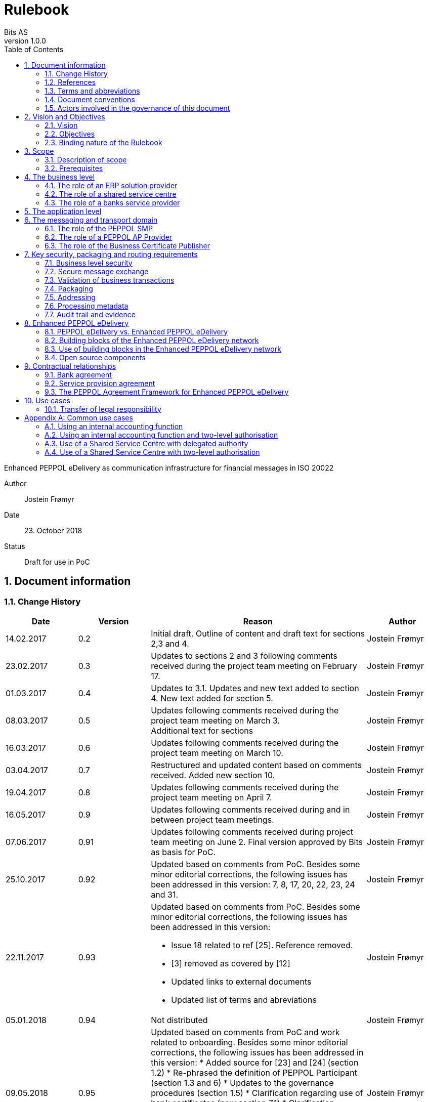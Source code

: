 = Rulebook
Bits AS
v1.0.0
:description: Enhanced PEPPOL eDelivery as communication infrastructure for financial messages in ISO 20022
:doctype: book
:icons: font
:toc: left
:source-highlighter: coderay
:toclevels: 2
:sectanchors:
:sectnums:

{description}

Author:: Jostein Frømyr
Date:: 23. October 2018
Status:: Draft for use in PoC


:leveloffset: +1

= Document information


== Change History

[cols="1,1,3,1", options="header"]
|===
| Date
| Version
| Reason
| Author

| 14.02.2017
| 0.2
| Initial draft. Outline of content and draft text for sections 2,3 and 4.
| Jostein Frømyr

| 23.02.2017
| 0.3
| Updates to sections 2 and 3 following comments received during the project team meeting on February 17.
| Jostein Frømyr

| 01.03.2017
| 0.4
| Updates to 3.1. Updates and new text added to section 4. New text added for section 5.
| Jostein Frømyr

| 08.03.2017
| 0.5
| Updates following comments received during the project team meeting on March 3. +
Additional text for sections
| Jostein Frømyr

| 16.03.2017
| 0.6
| Updates following comments received during the project team meeting on March 10.
| Jostein Frømyr

| 03.04.2017
| 0.7
| Restructured and updated content based on comments received. Added new section 10.
| Jostein Frømyr

| 19.04.2017
| 0.8
| Updates following comments received during the project team meeting on April 7.
| Jostein Frømyr

| 16.05.2017
| 0.9
| Updates following comments received during and in between project team meetings.
| Jostein Frømyr

| 07.06.2017
| 0.91
| Updates following comments received during project team meeting on June 2.
Final version approved by Bits as basis for PoC.
| Jostein Frømyr

| 25.10.2017
| 0.92
| Updated based on comments from PoC. Besides some minor editorial corrections, the following issues has been addressed in this version: 7, 8, 17, 20, 22, 23, 24 and 31.
| Jostein Frømyr

| 22.11.2017
| 0.93
a| Updated based on comments from PoC. Besides some minor editorial corrections, the following issues has been addressed in this version:

*	Issue 18 related to ref [25]. Reference removed.
*	[3] removed as covered by [12]
*	Updated links to external documents
*	Updated list of terms and abreviations
| Jostein Frømyr

| 05.01.2018
| 0.94
| Not distributed
| Jostein Frømyr

| 09.05.2018
| 0.95
a| Updated based on comments from PoC and work related to onboarding. Besides some minor editorial corrections, the following issues has been addressed in this version:
* Added source for [23] and [24] (section 1.2)
* Re-phrased the definition of PEPPOL Participant (section 1.3 and 6)
* Updates to the governance procedures (section 1.5)
* Clarification regarding use of bank certificates (new section 7.1)
* Clarification regarding the use of RC4 and RC4b (section 8.2.7)
* Clarification on how different certificates are carried in the ASiC-E archives (new section 8.3.1)
* Updates to reflect recent agreements related to the PEPPOL Agreement Framework (section 9.3)
| Jostein Frømyr

| 29.09.2018
| 1.0.0
| Bi-weekly collaboration meeting decides to elevate version 0.95 to version 1.0.0.
|

|===


== References

This section lists documents referred to in the Rulebook. The convention used throughout is to provide the reference number only, in square brackets. Use of square brackets throughout is exclusively for this purpose.

[cols="1,4,1", options=header]
|===
| Document number
| Title
| Issued by

| [1] [[ref-01]]
| RFC 2119: Key words for use in RCCs to Indicate Requirement Levels +
http://www.rfc-base.org/rfc-2119.html
|

| [2] [[ref-02]]
| TOGAF 9.1, Part VII: Architecture Capability Framework, Architecture Compliance +
http://pubs.opengroup.org/architecture/togaf9-doc/arch/chap48.html
| The Open Group

| [33] [[ref-33]]
| A practical public key cryptosystem provably secure against adaptive chosen cipher text attack +
https://link.springer.com/chapter/10.1007/BFb0055717
|

3+h| References related to PEPPOL eDelivery

| [5] [[ref-05]]
| How to become a member of OpenPEPPOL +
http://peppol.eu/get-involved/join-openpeppol/?rel=tab119
| OpenPEPPOL

| [6] [[ref-06]]
| PEPPOL Transport Infrastructure Agreements in Norway – Access Point Provider Agreement +
https://www.anskaffelser.no/verktoy/avtaler-mellom-difi-og-aksesspunkt (Partly in Norwegian only)
| Difi

| [7] [[ref-7]]
| How to become a PEPPOL access point +
https://www.anskaffelser.no/ehf-infrastruktur-kontraktsoppfolging/aksesspunkt/hvordan-bli-et-aksesspunkt (Norwegian only)
| Difi

| [8] [[ref-8]]
| How to become a PEPPOL access point – acceptance testing +
https://vefa.difi.no/peppol/knowledge-base/acceptance-test/
| Difi

| [9] [[ref-9]]
| How to become a PEPPOL access point – Governance model +
https://vefa.difi.no/peppol/knowledge-base/governance-model/
| Difi

| [10] [[ref-10]]
| Oxalis – an open source implementation of a PEPPOL access point service +
https://vefa.difi.no/peppol/tools/oxalis/
| Difi

| [24] [[ref-24]]
| OpenPEPPOL – Migration Policy +
https://joinup.ec.europa.eu/svn/peppol/LifecycleManagement/ReleaseManagement/
| OpenPEPPOL

| [15] [[ref-15]]
| OpenPEPPOL SML
ICT-Transport-SML_Service_Specification-101.pdf +
https://joinup.ec.europa.eu/svn/peppol/PEPPOL_EIA/1-ICT_Architecture/1-ICT-Transport_Infrastructure/13-ICT-Models/ICT-Transport-SML_Service_Specification-101.pdf
| OpenPEPPOL

| [16] [[ref-16]]
| OpenPEPPOL SMP
ICT-Transport-SMP_Service_Specification-101.pdf +
https://joinup.ec.europa.eu/svn/peppol/PEPPOL_EIA/1-ICT_Architecture/1-ICT-Transport_Infrastructure/13-ICT-Models/ICT-Transport-SMP_Service_Specification-110.pdf
| OpenPEPPOL

| [21] [[ref-21]]
| OpenPEPPOL SBDH
ICT-Transport-OpenPEPPOL-Envelope_Specification-100-2014-01-15.pdf +
http://peppol.eu/downloads/?rel=tab87
|

3+h| References related to the use of ISO 20022-based financial messages

| [4] [[ref-4]]
| Implementation guidelines for ISO 20022-based financial messages +
https://www.bits-standards.org (Login required)
| Bits

| [12] [[ref-12]]
| Security requirements for secure file transactions, version 0.7 (12 June 2017) +
https://test-vefa.difi.no/iso20022/doc/security/
| Bits

| [11] [[ref-11]]
| Payments Initiation, Message Definition Report Part 1 +
https://www.iso20022.org/payments_messages.page
| ISO20022.org

| [23] [[ref-23]]
| Forvaltning av ISO 20022 (Norwegian only) +
Available on request post@bits.no
| Bits

3+h| Source specifications related to Enhanced PEPPOL eDelivery

| [13] [[ref-13]]
| Use of Enhanced PEPPOL eDelivery network for ISO 20022 +
https://vefa.difi.no/iso20022/standard/peppol/
| Difi

| [14] [[ref-14]]
| Service level requirements for providers of PEPPOL Access Points services in the Enhanced PEPPOL eDelivery network +
https://test-vefa.difi.no/iso20022/doc/requirements-ap/
| Difi

| [18] [[ref-18]]
| Specification of ASiC-E used in the Enhanced PEPPOL eDelivery network +
http://wiki.ds.unipi.gr/display/ESENS/PR+-+eSENS+Container
| eSENS

| [20] [[ref-20]]
| Specification of REM evidence used in the Enhanced PEPPOL eDelivery network +
http://wiki.ds.unipi.gr/display/ESENS/PR+-+REM
| eSENS

| [24] [[ref-24]]
| Release management +
https://test-vefa.difi.no/iso20022/doc/release-management/
|

| [26] [[ref-26]]
| Process IDs: +
 https://test-vefa.difi.no/iso20022/doc/processes/#_processes
Document IDs: +
https://test-vefa.difi.no/iso20022/doc/processes/ - _document_types
| Difi

| [27] [[ref-27]]
| Specification of the Metadata document used in the Enhanced PEPPOL eDelivery network +
https://github.com/difi/iso20022-package/blob/master/steps/step_2.adoc
| Difi

| [28] [[ref-28]]
| Specification of the Reception Acknowledgement Message (RC4) +
https://github.com/difi/iso20022-extras/blob/master/doc/ReceptionAcknowledgement.adoc
| Difi

| [29] [[ref-29]]
| Specification of the Handling Exception (RC4b) +
https://github.com/difi/iso20022-extras/blob/master/doc/HandlingException.adoc
| Difi

| [31] [[ref-31]]
| Packaging of ISO 20022 financial documents +
https://github.com/difi/iso20022-package/blob/master/README.adoc
| Difi

| [32] [[ref-32]]
| Specification of the Business Certificate Publisher (BCP) +
https://vefa.difi.no/bb/standard/bcp/
| Difi
|===


== Terms and abbreviations

Ack:: Acknowledgment
AP:: PEPPOL access point. +
A component providing access to the PEPPOL eDelivery network.
AS2:: Applicability Statement 2. +
The basic communication protocol used in the PEPPOL eDelivery network.
ASiC-E:: Associated Signature Containers – extended
BCP:: Business Certificate Publisher
Business transaction:: The logical business content being exchanged between two business partners. Represented in an ISO 20022-based financial message.
CEF:: Connecting European Facility
CGI MP:: Common Global Implementation – Market Practice
DSI:: Digital Service Infrastructure
DNS:: Domain Name System
ELMA:: Elektronisk motakteradresseregister +
The PEPPOL SMP service used in the Norwegian market
ERP:: Enterprise Resource Planning
ETSI:: European Telecommunications Standards Institute
File exchange:: The physical data-file moving “on the wire”.
HTTP:: Hypertext Transfer Protocol
ISO 20022:: An ISO standard for electronic data interchange between financial institutions.
MDN:: Message Disposition Notification
MIC:: Message Integrity Check
Nac:: Negative acknowledgment
OpenPEPPOL:: A non-profit international association under Belgian law (AISBL).
Provides overall governance for the PEPPOL eDelivery network.
PEPPOL:: Pan-European Public Procurement Online
PEPPOL Authority:: An organisation assigned the responsibility to provide governance for the implementation and use of PEPPOL within a defined domain +
http://peppol.eu/who-is-who/peppol-authorities/?rel=tab256
PEPPOL Participant:: In this document: An organization using the Enhanced PEPPOL eDelivery network to send and receive Business Documents. +
In OpenPEPPOL Transport Infrastructure Agreement: An organization, Contracting Authority or Economic Operator, using the PEPPOL Transport Infrastructure for exchange of Business Documents.
PKI:: Public Key Infrastructure
PPID:: PEPPOL Participant ID
RC4:: Reception Acknowledgement Message
RC4b:: Exception Handling
REM:: Registered Electronic Mail
SBD:: Standard Business Document
SBDH:: Standard Business Document Header
SLA:: Service Level Agreement
SML:: PEPPOL Service metadata Locator. +
A central component of the PEPPOL eDelivery network providing information on where to find information about a given PEPPOL Participant (registry).
SMP:: PEPPOL Service Metadata Publisher. +
A distributed component of the PEPPOL eDelivery network providing detailed information about the receive capabilities for a given PEPPOL Participant (repository).
TLS:: Transport Layer Security
XML:: Extensible Mark-up Language


== Document conventions

The keywords “shall”, “should” and “may” are used as described in link:#ref-01[[1\]].

The keywords “comply” and “conform” are used as described in link:#ref-02[[2\]].


== Actors involved in the governance of this document
The following actors will collaboratively provide governance for the main elements involved in the solution for the use of Enhanced PEPPOL eDelivery for transport of ISO 20022-based financial messages:

[cols="1,5", options="header"]
|===
| Actor
| Provides governance/is responsible for

h| Bits
| This Rulebook

h| Bits and Difi
| ISO 20022-based financial messages and their use to support file-based payments

h| Difi and Difi
| Technical specifications relevant for Enhanced PEPPOL eDelivery

h| Difi
| Certification of PEPPOL AP Providers

h| Difi
| The PEPPOL SMP service for use in the Norwegian market (ELMA)
|===

The specifications for use of the ISO 2022-based financial messages are governed by Bits according to the procedures outlined in link:#ref-23[[23\]]. The key principles of this procedure are:

* New versions of specifications will be developed in an open and transparent manner in consultation with the banks, Difi and other key stakeholders;
* All Bits Guidelines shall be compliant to the relevant ISO 20022 specification and any MP Guidelines;
* Specifications will be maintained on an annual basis based on changes in the base specifications and requests received from the market;
* It is expected that 3-4 versions of a specification will be available for use by the market at any given point in time.

The rulebook and the specifications related to the Enhanced PEPPOL eDelivery network will be governed by a corporation between Bits and Difi in accordance with the procedures outlined in link:#ref-24[[24\]]. The key principles of these procedure are:

* New versions of specifications and components will be developed in an open and transparent manner in consultation with the involved stakeholders;
* To allow a smooth and friction free transition, two versions of the element subject to maintenance must be allowed;
* To ensure non‐disrupted operations and full interoperability of the messages exchanged in the PEPPOL network, the period during which two parallel versions are allowed should be as short as possible;
* Any changes affecting the current (mandatory) PEPPOL element should be notified, communicated and agreed upon a minimum of 6 months in advance;
* The migration is conducted in three steps at three different points in time
** Phase in: date at which the new/updated element is introduced as an optional element.
** Transition: the date at which the new/updated element replaces the current element as the mandatory element. The previously mandatory element becomes optional.
** Phase out: the date after which the old element is no longer supported in the PEPPOL network.


= Vision and Objectives


== Vision

The Norwegian banks are in the process of implementing ISO 20022-based messages for handling of payments, such as payment instructions from customers or notifications sent to customers. This development implies an introduction of ISO 20022-based massages in the bank-customer interface and a gradual phase-out of the currently established formats. As part of this implementation there have also been a growing recognition for improvements to the communication infrastructures used. It is recognised that any future communication infrastructure used in the bank-customer interface need to build upon infrastructures and standards commonly accepted in the market and provide the technical and legal security required for this type of business transactions.

The PEPPOL eDelivery network, currently used by some 90.000 private and public entities being serviced by more than 50 access points and exchanging more than 35 million business documents in 2016, represents such an infrastructure.

The vision of this initiative is to introduce an enhanced version of the PEPPOL eDelivery network as the common solution for transport of ISO 20022-based financial messages.

=== Success criteria

The initiative is considered a success when:

* A customer using the Enhanced PEPPOL eDelivery network can switch bank without making changes to its technical infrastructure.
* A customer using the Enhanced PEPPOL eDelivery network can change PEPPOL access point provider without having to make changes to its business application.
* The Enhanced PEPPOL eDelivery for secure file transfer of ISO 20022-based financial messages can be used by all private and public entities in the Norwegian market without any changes or additions.
* The Enhanced PEPPOL eDelivery for secure file transfer of ISO 20022-based financial messages can be used outside Norway without any changes or additions.
* This rulebook and its associated standards and specifications can be sent to an external software developer who can build a solution which is interoperable with other existing solutions.
* Readers understands the rulebook and find all information they need in the rulebook, its attachments and referred documents.


== Objectives

The objective of this rulebook is to identify and describe the rules, principles and requirements, for the use of the Enhanced PEPPOL eDelivery for transport of ISO 20022-based financial messages between the banks and their customers in the Norwegian market. To achieve this the rulebook makes extensive use of references to technical specifications providing the detailed normative technical content as illustrated below.

image::images/objectives.png[]

Although this rulebook is aimed at the Norwegian market, it is expected that the technical rules, principles and requirements expressed could be applied also in other markets and application domains. The actual use and content of the ISO 20022-based financial messages will however be constrained to the Norwegian market.


== Binding nature of the Rulebook

The rules, principles and guidelines identified and described in this document are considered as binding for:

* Service providers, i.e. ERP and AP providers, whose solutions and services have been accredited as compliant, and
* banks and their customers registered as receivers of ISO 20022-based messages in a PEPPOL SMP or acting as sender of such messages.

Any party claiming compliance to the rules, principles and requirements identified and described in this document may implement additional features in their solutions provided that these additional features do not violate or contradict the rules, principles and requirements described.


= Scope


== Description of scope
The scope of this rulebook is to identify and describe relevant rules, principles and requirements for the use of the Enhanced PEPPOL eDelivery for transport of ISO 20022-based financial messages between the banks and their customers, including

* the services and service levels (SLA) to be provided by banks, customers and their service providers;
* the technical content of, and relationship between, services provided. The rulebook will however not in itself define the actual technical specifications other than by reference;
* the transport of ISO 20022-based financial messages between the banks and their customers, and will not cover transport of the messages between the banks (interbank);
* the existence of legally binding agreements between the actors and the principle content of such agreements, but will not provide the actual legal text of the agreements.

This does however not prevent all or parts of this document to be relevant also for other use cases, such as interbank communications.

The below figure serves to illustrate the scope of this document.

.Scope of the Rulebook
image::images/scope.png[]

The *business level* is focused on the business agreement and use of file-based payment services (e.g. general payments, salary, etc.) between the customer and its bank. The business agreement should state that the parties will use Enhanced PEPPOL eDelivery, their responsibilities for connecting to an accredited PEPPOL Access Point as well as registration of the business documents they may receive in a PEPPOL SMP.

The *Application level* is focused on the use of ISO 20022-based financial messages, identification of the specifications relevant for the payment process (including what messages to use when, and how to handle errors and exceptions, the syntax to use and what information to place where in the files), identification of the requirements for securing the messages and service limitations (e.g. max. file size, timeouts, etc.) and the requirements for secured transfer of files between the bank, customer and their PEPPOL access points.

The *messaging and transport level* is focused on the agreements and technical specifications for how to interface and interact with the Enhanced PEPPOL eDelivery network as well as the services and service levels to be observed by the actors involved in this infrastructure.


== Prerequisites

The following principles are considered as prerequisites for this document:

* Each actor shall be free to choose an accredited service provider based on its own business requirements;
* All actors involved in the Enhanced PEPPOL eDelivery network shall ensure that their implementation complies to all relevant specifications and agreements and has sufficient capacity to meet expectations;
* The ISO 20022-based financial messages exchanged shall be compliant to the relevant Message Implementation Guidelines;
* The technical specifications applicable for the Enhanced PEPPOL eDelivery shall be fully conformant to the technical specifications maintained and approved by Difi;
* The final set of agreements governing the use of the Enhanced PEPPOL eDelivery solution for transport of ISO 20022-based financial messages shall be positioned as an Application Domain Agreement and be in conformance to the results from the on-going revision of the OpenPEPPOL Transport Infrastructure Agreement.


= The business level

From a business level view point, the actors involved in the exchange of ISO 20022-based financial messages are the banks and their customers. Depending on the side of a financial transactions, these actors may take different roles as illustrated in Figure 2.

.The business level four-corner model.
image::images/bd-4cm.png[]

At the business domain level the following business roles are involved:

[cols="1,4", options=header]
|===
| Role
| Business function

h| Debtor
| A private or public entity who initiates a payment transactions to debit its account.
Party that owes an amount of money to the (ultimate) creditor. In the context of the payment model, the debtor is also the debit account owner. link:#ref-11[[11\]]

h| Debtor agent
| A bank or agent providing payment services for the debtor.
Financial institution servicing an account for the debtor. link:#ref-11[[11\]]

h| Creditor agent
| A bank or agent providing payment services for the creditor.
Financial institution servicing an account for the creditor. link:#ref-11[[11\]]

h| Creditor
| A private or public entity who is the receiver of funds following a payment transactions.
Party to which an amount of money is due. In the context of the payment model, the creditor is also the credit account owner. link:#ref-11[[11\]]
|===


== The role of an ERP solution provider

The payment services used by a debtor or the reconciliation services used by a creditor are typically provided by an ERP solution provider. Either by providing the basic ERP and payment/reconciliation functionality for installation on the debtor/creditor own hardware or by offering this functionality as a cloud service.

In any case the ERP solution provider is in no way involved in the business transactions and has no direct responsibility for the actual business content of the ISO 20022-based messages being exchanged.

It is the responsibility of the debtor/creditor to ensure that the payment/reconciliation services it applies comply to the rules, principles and requirements as stated in this document as well as any applicable legal requirements.

IMPORTANT: The ERP solution provider may have a written statement of conformance to applicable rules and specifications outlined in this rulebook.


== The role of a shared service centre
Especially in larger organisations the use of a shared service centre is becoming increasingly common. A shared service centre may handle payments on behalf of several legal entities. A shared service centre will typically operate the actual payment/reconciliation services and as such handle the data on behalf of their clients.

It is the responsibility of the debtor/creditor to ensure that any entity acting on its behalf comply to the rules, principles and requirements as stated in this document as well as any applicable legal requirements.

IMPORTANT: The shared service centre may have a written statement of conformance to applicable rules and specifications outlined in this rulebook.


== The role of a banks service provider

The banks will also frequently make use of third party service provider to do parts of the processing. Such third-party service provider is in no way involved in the business transactions and has no direct responsibility for the actual business content of the ISO 20022-based messages being exchanged.

It is the responsibility of the bank to ensure that the services it applies comply to the rules, principles and requirements as stated in this document as well as any applicable legal requirements.


= The application level

The actors and roles involved at the application level are the same as those at the business level as illustrated in Figure 2 above. These roles will exchange ISO 20022-based financial messages as identified in the below table defined in link:#ref-4[[4\]] depending on the business scenario implemented as the agreement between the bank and its customers.

The relevant business scenarios supported are:

[cols="1,4", options="header"]
|===
| Process
| Business scenario

h| Scenario 1: +
General credit transfer initiation
| Following the approval of a received claim for payment (e.g. an invoice), the Debtor will initiate a credit transfer to the Creditors account and be advised on the debits made as basis for reconciliation of Accounts Payable.

h| Scenario 2: +
Cancelation of general credit transfer Initiation
| The Debtor may request that previous payment initiations not yet processed, can be cancelled.

h| Scenario 3: +
Salary payment
| Following the approval of salary payments and other compensations in an HR-system, the Debtor will initiate a credit transfer and be advised on the debits made as basis for reconciliation of Accounts Payable.

h| Scenario 4: +
Salary payments cancelation
| The Debtor may request that a previous salary payment initiations not yet processed, to be cancelled.

h| Scenario 5: +
Billing
| Customer processes invoices (paper based or electronic), and forwards to customer. Bank returns notification file for automated reconciliation of account receivable

h| Scenario 6: +
Billing system with direct debit
| Based on an established mandate, the Creditor will do a direct debit on the Debtor’s account and be advised on credits received as basis for reconciliation of Accounts Receivables.

h| Scenario 7: +
Cancelation of direct debit initiation
| The Creditor may request that previous direct debit initiations not yet processed, can be canceled

h| Scenario 8: +
Mandate administration
| Based on an agreement between the Creditor and Debtor, the Creditor will establish a direct debit mandate with the banks to authorise the use of direct debit.

h| Scenario 9: +
Accounting/General Ledger/cash management
| The Debtor/Creditor will receive a periodic notification from its agent about debits/credits made to its account for reconciliation of general ledger and decision-/liquidity-systems.

h| Scenario 10: +
Account statement
| The Debtor/Creditor will receive a periodic statement from its agent about transactions made to its account for reconciliation of general ledger and decision-/liquidity-systems.

h| Scenario 11: +
Account report
| The Debtor/Creditor will receive a periodic report from its agent about transactions made on its account for reconciliation of general ledger and decision-/liquidity-systems.
|===

To support the implementation of these business scenarios in the Enhanced PEPPOL eDelivery network, a set of unique process and document identifiers has been developed and are available from link:ref-26[[26\]].


= The messaging and transport domain

The PEPPOL eDelivery network is a combination of a four-corner message exchange model, discovery model (capability look-up), a PKI-based security model and a legal framework that enables the exchange of structured information through the internet, wrapped in a messaging envelope.

The PEPPOL eDelivery network, as currently used for e.g. electronic invoicing, was established to ensure secure and reliable messaging between PEPPOL Access Point services. To provide support for end-to-end security and reliable messaging required for the exchange of financial messages, as well as for electronic communication by the public procurement directives, an enhanced version of the PEPPOL eDelivery network has been established.

In the four-corner model, the back-end systems of end-users do not exchange data directly with each other, but transport data through Access Points. These Access Points (PEPPOL AP) are conformant to the same technical specifications and are therefore capable of communicating with each other.

From a transport domain viewpoint, the actors involved in the exchange of ISO 20022-based financial messages are the sender and receiver of an ISO 20022-based financial message and their respective PEPPOL AP Providers as illustrated in Figure 3.

.The messaging and transport level four-corner model.
image::images/tl-4cm.png[]

At the messaging and transport level the following roles are involved:

[cols="1,4", options="header"]
|===
| Role
| Function

h| PEPPOL Participant
| A private or public entity using the Enhanced PEPPOL eDelivery network to send or receive Business Documents (i.e. an ISO 20022-based financial message).

A PEPPOL Participant can act in any of the business roles identified in point 4 above.

h| PEPPOL AP Provider
| An organization providing PEPPOL Access Point services as part of the PEPPOL Transport Infrastructure and thereby giving a PEPPOL Participant access to the PEPPOL eDelivery network.

(Further rules and guidance on how to become a PEPPOL AP provider is given in link:#ref-5[[5\]], link:#ref-6[[6\]], link:#ref-7[[7\]], link:#ref-8[[8\]] and link:#ref-9[[9\]]. An open source implementation of a PEPPOL AP service is given in link:#ref-10[[10\]].)

h| PEPPOL SMP
| The PEPPOL SMP service is a repository of information about PEPPOL Participants and their capabilities to receive ISO 20022-based financial messages, as well as the PEPPOL AP Provider used.

ELMA is the centralised SMP service used In the Norwegian market provided by Difi.

h| PEPPOL SML
| The PEPPOL SML service is a centralised component of the PEPPOL eDelivery network functioning as a registry of PEPPOL Participants and the SMP in which further information may be found.

The PEPPOL SML is provided under contract by the EC unit DG DIGIT.

h| Business Certificate Publisher
| The Business Certificate Publisher is a component introduced for the Enhanced PEPPOL eDelivery network to store and make available qualified certificate upon lookup.

In the first phase, the Business Certificate Publisher will be hosted by DIFI as a central component. In the future, the PEPPOL SMP will be used to locate a PEPPOL Participants published certificate.
|===


== The role of the PEPPOL SMP

Each PEPPOL Participant using the Enhanced PEPPOL eDelivery network need to be registered in a PEPPOL SMPfootnote:[The PEPPOL SMP service used in the Norwegian market is known as ELMA.]. The PEPPOL SMP is a service, or a repository, containing information about the identity of the PEPPOL Participant (the PEPPOL Participant ID), the type of financial messages it can receive (receive capabilities) and the PEPPOL AP to which the messages should be delivered.

The actual registration in the SMP will be done by the PEPPOL AP Provider.

IMPORTANT: The PEPPOL AP Provider shall register receive capabilities in an SMP for all PEPPOL Participants it services.

As there is a close relationship and dependency in the use of ISO 20022-based financial messages in the different business processes as described in section 5 above, the SMP provider need to ensure that the PEPPOL Participants are registered with a formally issued PEPPOL Participant ID and a correct and consistent set of receive capabilities.

IMPORTANT: The provider of PEPPOL SMP services for ISO 20022-based financial messages shall have procedures in place to ensure that PEPPOL Participants are identified by an identifier that enables verification of the PEPPOL Participant as a legally established entity.footnote:[Within the Norwegian SMP, ELMA, the legal company identifier (“organisasjonsnumer”) will be used as PEPPOL Participant identifier.]

IMPORTANT: The provider of PEPPOL SMP services for ISO 20022-based financial messages shall have functionality implemented to ensure that PEPPOL Participants are registered with a correct and consistent set of receive capabilities as per link:#ref-26[[26\]].


== The role of a PEPPOL AP Provider

A PEPPOL Participant, i.e. a sender or receiver of ISO 20022-based financial messages, will utilise a PEPPOL AP service to gain access to the Enhanced PEPPOL eDelivery Network. The provider of such services, the PEPPOL AP Provider, can be compared to the mailman in a traditional physical mail system. Analogue to this it follows that the PEPPOL AP Provider does not have any responsibility for the content inside of the envelope being handled. Due to the introduction of end-to-end security in the Enhanced PEPPOL eDelivery network, the PEPPOL AP Provider is not even capable of reading or processing the payload within the envelope.

On the other hand, there is a requirement on the PEPPOL AP Providers participating in the Enhanced PEPPOL eDelivery network to offer services and service levels conformant to the stated requirements in link:#ref-14[[14\]]. This include a requirement on the PEPPOL AP provider to maintain an internal register of addresses suitable for routing of received messages and acknowledgements to the correct Debtor/Creditor.

IMPORTANT: A PEPPOL AP Provider offering services in the Enhanced PEPPOL eDelivery network shall have its services accredited as conformant to the SLA requirements for providers of PEPPOL Access Points services in the Enhanced PEPPOL eDelivery network link:#ref-14[[14\]].


== The role of the Business Certificate Publisher

The role of the Business Certificate Publisher link:#ref-32[[32\]] is to store and make available qualified certificate upon lookup for a receiver who wishes to receive encrypted documents. This makes it possible to introduce end-to-end security. The service can retrieve qualified certificates when a valid combination of participant identifier and business process identifier are used for the lookup. Business processes are used to separate areas like payments and invoicing.

The Business Certificate Publisher thus fulfils the role as a qualified certificate publisher for secure messaging.

IMPORTANT: The provider of Business Certificate Publisher services for ISO 20022-based financial messages shall have procedures in place to ensure that PEPPOL Participants are identified by an identifier that enables verification of the PEPPOL Participant as a legally established entity.footnote:[Within the Norwegian SMP, ELMA, the legal company identifier (“organisasjonsnumer”) will be used as PEPPOL Participant identifier.]

IMPORTANT: The provider of Business Certificate Publisher services for ISO 20022-based financial messages shall have procedures in place to ensure that only certificates issued by a qualified certificate issuer are used.

The Business Certificate Publisher can be realized as either a centralised or a distributed component in the enhanced PEPPOL eDelivery networkfootnote:[The first version of Business Certificate Publisher service will be hosted by Difi as a centralised service.], where PEPPOL Participants will have access to store their public keys used within a business process. In the future, it is expected that the SMP will be used to locate an organization’s published certificate, and thus facilitate a decentralised use.


= Key security, packaging and routing requirements

== Business level security

A key aspect of business level security is to ensure that an individual or legal entity is authorized to execute a given operation, such as debiting an account for a certain amount.

Such verification is typically done through

* the use of a two-step approval process where the payment transaction is finally approved in the internet banking system. In this case the authorization is done in the internet banking system.
* or by use of bank certificates issued by or on behalf of the bank. In this case the payment transaction is signed with the bank certificate and this signature is forwarder to the bank together with the payment transaction itself to achieve straight through processing.


== Secure message exchange

A feasibility study issued by the Norwegian banks identifies the basic requirements for secure and reliable exchange of financial messages between banks and their customers. Besides the traditional key elements of secure and reliable messaging discussed in the sub-sections below, the reports emphasise the need to establish a qualified certificate provider to facilitate security in an environment where the sender and receiver are more or less unknown for each other. These basic requirements have been further elaborated in link:#ref-12[[12\]] which defines the minimum security requirements for data transport in the financial industry. This specification defines requirements related to key security aspects such as:

* Confidentiality;
* Authentication;
* Integrity;
* Non-repudiation of origin and receipt; and
* The use of trust anchor.

The document defines requirements to be observed by all actors involved in the process.

IMPORTANT: PEPPOL Participants and PEPPOL AP Providers shall ensure that the services they implement and operate are in conformance to the security requireents defined in link:#ref-12[[12\]].

IMPORTANT: The provider of the Business Certificate Pubiser service shall ensure that the services they implement and operate are in conformance to the security requireents defined in link:#ref-12[[12\]].


== Validation of business transactions

Validation is used to ensure that the content of a message is technically correct and complies to its governing specification(s). This is typically done by validating an XML instance document against its governing XML Schema and/or by running a set of schematron rules to validate the actual content.

IMPORTANT: The PEPPOL Participant acting in the role as sender of an ISO 20022-based financial messages shall ensure that the content of the ISO 20022-based financial message is compliant to the appropriate specification in link:#ref-4[[4\]].

IMPORTANT: The PEPPOL Participant acting in the role as receiver of an ISO 20022-based financial messages may validate that the content of the ISO 20022-based financial message is compliant to the appropriate specification in link:#ref-4[[4\]].

IMPORTANT: If the receiver of an ISO 20022-based financial messages detects errors during validation or processing it shall advise the sender accordingly by return of an error message as specified in link:#ref-4[[4\]].

IMPORTANT: The sending PEPPOL AP provider offering services in the Enhanced PEPPOL eDelivery network shall ensure that the file sent is compliant to all appropriate specification for the Enhanced PEPPOL eDelivery network.


== Packaging

Before sending an ISO 20022-based financial message, the XML-file need to be prepared and packaged into an appropriate envelope format.

IMPORTANT: The sender of an ISO 20022-based financial messages shall ensure that the message is packaged for transmission in compliance to link:#ref-18[[18\]].


== Addressing

To facilitate routing of the envelope between PEPPOL APs, even after its content is encrypted, there is also a need to carry the basic addressing information and information on the type of data carried in the envelope outside of the actual financial message itself. This is typically done using some form of a header that carries data about the business transaction carried in the envelope.

IMPORTANT: The sender of an ISO 20022-based financial messages shall ensure that the required addressing information is available in compliance to link:#ref-21[[21\]].


== Processing metadata

To facilitate internal routing and correct processing of the business transaction by the receiver, there is also a need to carry some metadata about the customer relationship between the bank and its customer outside of the actual ISO 20022-based financial message.

IMPORTANT: The sender of an ISO 20022-based financial messages shall ensure that the required metadata-file is available in compliance to link:#ref-27[[27\]].


== Audit trail and evidence

An audit trail is a chronological record, or set of records, that provide documentary evidence of the sequence of activities that have affected a message. In a process involving several actors and roles, an audit trail can be established by collecting acknowledgements generated at different steps in the process.

IMPORTANT: PEPPOL AP Providers offering services in the Enhanced PEPPOL eDelivery network shall log all PEPPOL Business Documents/payloads that they send or receive.

IMPORTANT: PEPPOL AP Providers offering services in the Enhanced PEPPOL eDelivery network shall implement procedures to follow-up and initialte investigation if acknowledgments are not received.

IMPORTANT: In case of non-delivery, the PEPPOL AP Provider shall informn the PEPPOL Participant. The PEPPOL AP Provider shall not do a re-send of messages.

In addition to the logging, which primarely is done for operational purposes, the acotrors are required to generate and store secure evidence of the documents exchanged.

IMPORTANT: PEPPOL AP Providers offering services in the Enhanced PEPPOL eDelivery network shall generate and store REM evidence in compliance to link:#ref-20[[20\]] for the PEPPOL Business Documents/payloads they handle.


= Enhanced PEPPOL eDelivery


== PEPPOL eDelivery vs. Enhanced PEPPOL eDelivery


=== PEPPOL eDelivery

The PEPPOL eDelivery network as currently used for e.g. electronic invoicing, is a profile of the European Commission Connecting Europe Facility (CEF) eDelivery Digital Service Infrastructure (DSI), or a PEPPOL eDelivery for short.

.PEPPOL eDelivery
image::images/peppol-edelivery.png[]


=== The Enhanced PEPPOL eDelivery network

To provide support for end-to-end security and reliable messaging, as well as increased service levels, required for electronic communication by the public procurement directives, an enhanced version of the PEPPOL eDelivery network has been established.

The specifications for this enhanced version of the PEPPOL eDeiivery network were developed and tested as part of the e-SENS project as well as by Difi, and are expected to become a part of the PEPPOL eDelivery network specifications.

The main features of the Enhanced PEPPOL eDelivery network is that it supports a higher level of security, including encryption of documents and the ability to track and trace all messages sent throughout the network.

.Enhanced PEPPOL eDelivery
image::images/enhanced-peppol-edelivery.png[]

== Building blocks of the Enhanced PEPPOL eDelivery network

The Enhanced PEPPOL eDelivery network is built by combining a set of standardised building blocks, some of which are available as open source software. The process of combining the components is elaborated in link:#ref-13[[13\]]. A short description of the different components (building blocks) of the Enhanced eDelivery network is given in the following sub-sections.


=== Service Metadata Locator (SML)

The SML is a standard component of the well-established PEPPOL eDelivery network link:#ref-15[[15\]], who’s role is to manage the resource records of the participants and the SMPs (Service Metadata Publishers) in the DNS (Domain Name System).

The SML is the only centralised component in the PEPPOL eDelivery network, and is currently operated by the EC unit DG DIGIT.

The Enhanced PEPPOL eDelivery network implies no changes to the PEPPOL SML service.


=== Service Metadata Publisher (SMP)

The SMP is a standard component of the well-established PEPPOL eDelivery network link:#ref-16[[16\]], who’s role is to provide information about the receive capabilities of the PEPPOL Participants and the PEPPOL APs they use.

The SMP is a distributed component in the PEPPOL eDelivery network.

The key information elements exposed by the PEPPOL SMP for each PEPPOL Participant are:

* The PEPPOL Participant ID (PPID) used to identify the PEPPOL Participant in the eDelivery networkfootnote:[In the Norwegian market the “organisasjonsnummer” (Norwegian legal identity number) is used for this purpose.]
* The business process and type of business documents the PEPPOL Participant can receive
* The PEPPOL AP to which the business document shall be delivered

. Key information elements exposed by ELMA.
image::images/smp-key-information.png[]

=== Business Certificate Publisher

The Business Certificate Publisher link:#ref-32[[32\]] is a new component introduced with the Enhanced PEPPOL eDelivery network.

The role of the Business Certificate Publisher (Certificate server) is to store the public key of a the encryption certificate for a receiver who wishes to receive encrypted documents. This makes it possible to introduce end-to-end security. The service offers retrieval of the public key when a valid combination of participant identifiers and business process are used for the lookup.

The key information elements exposed by the Business Certificate Publisher for each PEPPOL Participant in the Enhanced PEPPOL eDelivery network are:

* The PEPPOL Participant ID used to identify the PEPPOL Participant in the eDelivery network
* The business process for which a given business certificate is used
* The applicable encryption certificate

.Key information elements exposed by the Business Certificate Publisher.
image::images/bcp-key-information.png[]


=== ASiC-E archive

The ASiC-E (Associated Signature Containers – Extended) is a new component introduced with the Enhanced PEPPOL eDelivery network.

ASiC-E is a file format to package data of various types into a zip-folder (the ASiC-E archive). Each ASiC-E archive can have payload (e.g. an ISO 2022-based financial message), additional information or metadata associated with it that can be protected by a signature.

The profile of ASiC-E as implemented in the Enhanced PEPPOL eDelivery network is defined in the technical specification provided by the e-Sense project link:#ref-18[[18\]].

In the Enhanced PEPPOL eDelivery network two instances of ASiC-E are used. The inner ASiC-E archive contains the actual business documentfootnote:[In case of straight through processing the Inner ASiC-E archive will also carry the signature generated by applying the Bank certificate.] and its associated metadata file, e.g. a pain.001- message and the metadata file placed in the root folder and the electronic seal of the sender is placed in the META-INF folder to prove integrity.

.Content of inner ASiC-E archive.
image::images/inner-asic.png[]

The outer ASiC-E archive contains the encrypted version of the inner ASiC.

.Content of outer ASiC-E archive.
image::images/outer-asic.png[]

The purpose of using the two ASiC containers is to exploit the rate of compression of the payload and attachments in an ASiC-E archive. Encrypting documents before compression will result in the compression rate to be much lower.

For encryption of the actual ISO 20022-based financial message the hybrid encryption approach is applied as outlined in link:#ref-33[[33\]] using the encryption certificate assigned to the sending PEPPOL Participant.


=== SBDH and SBD

The Standard Business Document (SBD) and Standard Business Document Header (SDBH) are standard component of the well-established PEPPOL eDelivery network link:#ref-21[[21\]].

The function of the SBD is to provide an envelope around the data to be transported over the PEPPOL eDelivery network. The function of the SBDH is to carry routing information about the actual business document contained in the transmission.

Information in the SBD and SBDH can be categorized into the following 4 categories:

* Document Routing
* Document Identification
* Document Processing Context
* Payload

Document Routing information is captured in the 'Sender' and 'Receiver' data structures of the SBD/SBDH and it is used to identify the PEPPOL Participant acting in the roles as sender and receiver using PPID as unique identifiers.

Document Identification information is captured in the 'DocumentIdentification' data structure of the SBD/SBDH. It is used to identify the specification to which the actual business document content enclosed inside the SBD complies. This information may be used by the sender and recipient to identify and route the message to the appropriate business application without having to open the business document payload.

Document Processing Context is captured in the 'BusinessScope' data structure of the SBD/SBDH. It is used to provide parameters for processing the business document in the context of a business process supported.

The payload represents the actual business document, or more precisely the outer ASiC container in the Enhanced PEPOL eDelivery network.


=== Metadata file

The metadata file is a new component introduced with the Enhanced PEPPOL eDelivery network.

The function of the metadata file is to carry additional information about the ISO 20022-based financial message carried in the payload to facilitate correct internal routing and processing by the receiving PEPPOL Participants.

The actual content values to be included in the metadata file will be governed by the agreement between the customer and its banks. The metadata file may include the following information elements:

[cols="1,5,4", options="header"]
|===
| Element
| Business content
| Representation

| Customer ID
| Bank specific identification of the customer, i.e. the Debtor or Creditor
| Alphanumeric 22 characters

| Division
| Division or subset for separating different file type
| Numeric 3 characters

| User ID
| Bank specific identification of the user, operator or authorization used
| Alphanumeric 22 characters
|===

* The identity of the customer, i.e. the Debtor or Creditor, as assigned by the bank;
* The identity of the division of the Debtor/Creditor responsible for processing the ISO 20022-based Financial message;
* The identity of the user authorised to issue an ISO 20022-based Financial message on behalf of the Debtor/Creditor.

=== Acknowledgments and exception reporting

The Enhanced PEPPOL eDelivery network introduces some enhanced and new requirements for the use of acknowledgments and exception reporting to support the requirements for reliability and full traceability of the message exchange.

As responsibility for processing is transferred from one role to another, the actor performing a given role is required to generate and forward an acknowledgment to the preceding role as illustrated in Figure 10.

.Use of confirmation message (RC4) and exception report (RC4b).
image::images/achnowledgements.png[]

The receiving PEPPOL AP will generate and return an MDN (Message Delivery Notification) to the sending PEPPOL AP.

The receiving PEPPOL Participant will generate and return an confirmation message (known as RC4 link:#ref-28[[28\]]) to confirm that the transmission is received before starting un-packing and processing of the ASiC-E archive.

If any exceptions are detected during the un-packaging and processing of the ASiC-E archive, such as errors related to signature validation or decryption, an exception report (known as RC4b link:#ref-29[[29\]]) is created and returned to the Sending PEPPOL Participant.

The Reception Acknowledgment Message link:#ref-28[[28\]] and Handling Exception Message link:#ref-29[[29\]] are new components introduced with the Enhanced PEPPOL eDelivery network. Due to network configuration and priorities, the sending PEPPOL Participant may in some cases receive an RC4b (exception report) before the corresponding RC4 (acknowledgment). The sequence in which these two messages are received shall not be considered significant.

There is a requirement on the PEPPOL AP providers offering services in the Enhanced PEPPOL eDelivery network to make all received acknowledgments and exception reports available to the PEPPOL Participant. The actual content and structure of how this is done is however left for the PEPPOL AP provider and PEPPOL Participant to agree.

Even though there are obligations on each actor to follow-up and initiate investigation if acknowledgments or exception reports are not received, it is the ultimately the Sending PEPPOL Participant who shall ensure that appropriate responses ate received.


=== MDN

The MDN is a standard component of the well-established PEPPOL eDelivery network link:#ref-15[[15\]] used to provide an acknowledgment on messages exchanged between PEPPOL APs.

To meet the increased requirements for security and trust required for exchange of financial messages, an enhanced version of the MDN will be used in the Enhanced PEPPOL eDelivery network.

This enhanced version of the MDN implements two key features:

* Use of SHA-512 for creation of MIC of both transmission and response according to RFC3851 point 3.4.3.2.
* Added MDN field “Date” defined by IANA using formatting according to RFC822 point 5 as described in RFC3798 point 3.3.


=== REM evidences

As the exchange of financial messages requires secure evidence of the message exchange, the Enhanced PEPPOL eDelivery network uses a part of REM (Registered Electronic Mail) standardized by ETSI.

REM evidence link:#ref-20[[20\]] is a new component introduced with the Enhanced PEPPOL eDelivery network to provide for non-repudiation, where the MDN (Message Disposition Notification) is put into the REM evidence by the PEPPOL AP provider. The REM evidence is then signed and stored by the PEPPOL AP provider


== Use of building blocks in the Enhanced PEPPOL eDelivery network

By combining the building blocks described above, secure end-to-end messaging is achieved. A short description of the process of combining the components is given below and further elaborated in link:#ref-13[[13\]]. The technical details of this process may also be found at link:#ref-31[[31\]].

The typical process steps involved are:

Sending PEPPOL Participant::
. Create the ISO 20022-based financial message
. Create the metadata file associated to the ISO 20022-based financial message
. Create the inner ASiC-E archive
. Create the inner SBDH
. Create the outer ASiC-E archive
. Create the outer SBD
Sending PEPPOL AP::
[start=7]
.	Add transport oriented packaging and security to ensure integrity and confidentiality at transport level between PEPPOL APs
Receiving PEPPOL AP
. Verify transport oriented packaging and security
. Acknowledge receipt
. Create and store REM evidence
Receiving PEPPOL Participant::
[start=11]
.	Create reception acknowledgement message
.	Verify packaging and potentially create exception handling message
.	Process the ISO 20022-based financial message

=== Signing, sealing and encryption

Figure 10 below illustrates how the results of the different certificates are carried in the ASiC-E archives.

.Use of signing, sealing and encryption certificates
image::images/use-of-certificates.png[]

The inner ASiC-E archive may carry one or more signatures resulting from applying the Bank Certificate to the content of the ISO 20022-based financial message. The purpose of these signatures is to authenticate the business transition in case of straight through processing.

The inner ASiC-E archive shall carry the electronic seal generated by applying the signing certificate issued to the sending PEPPOL Participant on the ISO 20022-based financial message.

The outer ASiC-E archive shall carry the encryption certificate use to encrypt the inner ASiC-E archive as well as the electronic seal generated by applying the signing certificate issued to the sending PEPPOL Participant on the encrypted content.


== Open source components

The components (building blocks) of the Enhanced eDelivery network are implemented as open source components or made available as part of commercially available software products.

The most significant open source components available to realise the functions needed for a sending or receiving PEPPOL Participant or PEPPOL AP Provider are described in the following sub-sections.


=== Oxalis

Oxalis is an open source implementation of a PEPPOL access point according to the specifications used by OpenPEPPOL. The project focuses on handling of messages in a secure manner. The project itself contains only those interfaces required by the specifications and interfaces needed to extend existing solutions with PEPPOL transmission capabilities or to create new services part of PEPPOL network. The project is written in Java.

As from version 4.0 Oxalis provides full support for the Enhanced PEPPOL eDelivery network.


=== SRest

SRest, also known as Ringo, is a REST interface for administration and handling of messages to be sent into and received from the PEPPOL eDelivery network. This project streamlines the interfaces between the sending PEPPOL participant and its PEPPOL AP provider as well as between the receiving PEPPOL AP provider and the receiving PEPPOL Participant, to allow for easier switching between services providers. This project is initiated by Difi based on feedback from the marked requesting standardization of more aspects related to OpenPEPPOL.


=== VEFA PEPPOL

VEFA PEPPOL is an open source project implementing support for several of the building blocks used in the Enhanced PEPPOL eDelivery network, such as:

* REM evidence
* ICD
* Look-up (i.e. an SML/SMP-client)
* An SMP-Interface (SMP-server)
* SBDH
* PEPPOL-PKI

This project may be utilized for one or more of the above building blocks. For instance, an implementation may use this project to implement generation of the SBDH.


= Contractual relationships

The figure below gives an over view of the contractual relationships assumed to be present between the different actors/roles.

.Contractual relationships between roles.
image:images/relationships.png[]

== Bank agreement

In the role as Debtor/Creditor a business entity will have an agreement with its bank acting in the role as Debtor/Creditor Agent.

The bank agreement will provide governance for the business relationship between the two actors, including provisions for the actual use of the relevant ISO 20022-based messages.

IMPORTANT: The customer shall have a signed contract with its bank regarding the use of file based payments services.


== Service provision agreement

In the role as PEPPOL Participant the business entity, as well as the bank, will have an agreement with a PEPPOL AP Provider. The business entity and the bank may make use of the same or different PEPPOL AP Providers.

IMPORTANT: A PEPPOL Participant shall have a signed contract with its PEPPOL AP Provider.

This service provision agreement will govern the details related to the services offered by the PEPPOL AP Provider and how the PEPPOL AP service is connected to the internal ICT infrastructure of the PEPPOL Participant. The detailed content of this agreement is left for the parties to define.


== The PEPPOL Agreement Framework for Enhanced PEPPOL eDelivery

The PEPPOL Agreement Framework for Enhanced PEPPOL eDelivery is a multilateral agreement between PEPPOL AP Providers for provision of Enhanced PEPPOL eDelivery services. The purpose of this agreement is secure a minimum set of common services and service levels.

The PEPPOL Agreement Framework for Enhanced PEPPOL eDelivery is built up of the following elements:

* The *PEPPOL Authority Agreement* which gives a PEPPOL Authority responsibility for the implementation and use of the Enhanced PEPPOL eDelivery network within its geographical or industrial juristictionfootnote:[Difi acts as a PEPPOL Authority within the country of Norway, and has furthermore been assigned as PEPPOL Authority for the payment business domain.] domain;
* The *PEPPOL eDelivery Agreement* which authorises the PEPPOL AP Provider to provide PEPPOL AP services in the Enhanced PEPPOL eDelivery network;

IMPORTANT: A PEPPOL AP Provider offering services for transport of ISO 20022-based financial messages in the Enhanced PEPPOL eDelivery network shall have a PEPPOL eDelivery Agreement  signed with the appropriate PEPPOL Authorityfootnote:[Difi acts as a PEPPOL Authority within the country of Norway, and has furthermore been assigned as PEPPOL Authority for the payment business domain.].

IMPORTANT: The PEPPOL AP shall be verified and certified as conferment to the specifications of the Enhanced PEPPOL eDelivery network by the PEPPOL Authority with whom the service provider has an agreement before they will be enrolled with a production certificate


= Use cases

In real life, there may be a range of combination of actors involved in the handling of financial messages.
As an example, the business entity initiating a payment transaction may operate all functions internally, i.e.

* have its own internal accounting staff operating,
* its own installation of an ERP solution, and
* operating its own PEPPOL AP service connected to the Enhanced PEPPOL eDelivery network.

In such a scenario, there is a very clear and direct line of communication between the business entity and his bank where the business entity has full operational control for all aspects of the process.

On the other extreme: a business entity may

* use a Shared Service Centre offered by an external third party,
* who is using an ERP solution hosted by another third party,
* who is connected to a commercial PEPPOL AP Provider offered by yet another organisation.

Even in this most complex scenario, it is the PEPPOL Participant identified as the sender or receiver of a message that is ultimately responsible for the complete process. As a matter of principle, the internal complexity of how the IT infrastructure is organised should not be of concern to other actors. The Shared Service Centre, ERP solution provider and PEPPOL AP Provider are all acting on behalf of the PEPPOL Participant.

.Service providers acting on behalf of the PEPPOL Participant.
image::images/service-providers.png[]

IMPORTANT: A PEPPOL Participant shall ensure that signed contracts exist for all third-party services provided on its behalf.

IMPORTANT: A PEPPOL Participant shall ensure that service providers acting on its behalf has access to sufficient information (e.g. internal routing information and certificates) allowing them to fulfil their obligations as expected.

== Transfer of legal responsibility

As is noted above, it is the PEPPOL Participant identified as the sender or receiver of a message that is ultimately responsible for the complete process. This implies that the legal responsibility is transferred somewhere between the sender and receiver. A term frequently used in legislation is “come to the knowledge of”, which in general terms can be interpreted as “the receiver of some information is bound by that information as soon as it enters its domain of responsibility”. Based on this understanding the European Commission has provided a ruling stating that “an electronic message is received as soon as the last byte is received by the recipient’s access point”.

It follows from this that the PEPPOL Participant has responsibility for all service providers acting on its behalf.

IMPORTANT: A PEPPOL Participant shall ensure secure and reliable processing of information within its domain of responsibility.

.Transfer of legal responsibility.
image::images/legal-responsibility.png[]


[appendix]
= Common use cases

The following sub-sections describes some common use-cases and how they affect the distribution of roles between the actors involved.

== Using an internal accounting function

In this use case a business entity is using an internal accounting function/department to process its accounting, including all its payments.

The business entity has a business agreement with its bank for use of ISO 20022-based financial messages for straight through processing. It also has an agreement with a PEPPOL AP provider (AP1) giving access to the Enhanced PEPPOL eDelivery network.

The registrations needed in a PEPPOL SMP and the Business Certificate Publisher to support this use case are:

[cols="1,1,1,1,1", options="header"]
.Registration in ELMA for the “Using an internal accounting function” use case.
|===
| Actor name
| PPID
| Business process
| Business document type
| PEPPOL AP

| Business entity
| 987654321
| Invoicing
| EHF invoice
| AP1

| Business entity
| 987654321
| Payment
| Bits pain.002
| AP1

| Bank
| 912345678
| Payment
| Bits pain.001
| AP2
|===


[cols="1,1,1,2"]
.Registration in BCP for the “Using an internal accounting function” use case.
|===
| Actor name
| PPID
| Business process
| Business certificate

| Business entity
| 987654321
| Secure invoice
| Qwertyuio….

| Business entity
| 987654321
| Payment
| Asdfghjk….

| Bank
| 912345678
| Payment
| Zxcvbnm,…..
|===


== Using an internal accounting function and two-level authorisation

In this use case a business entity is using an internal accounting function/department to process its accounting, including all its payments. The business entity is not aiming for straight through processing of payments, but employs a two-step approval process where the payment transaction is approved in the internet banking system.

Also in this case, the business entity need to have a business agreement with its bank for use of ISO 20022-based financial messages. The Bank Agreement also need to make it clear that final approval of the payment transaction takes place in the internet banking system.

The business entity will also have an agreement with a PEPPOL AP provider (AP1) giving access to the Enhanced PEPPOL eDelivery network.

The registrations needed in a PEPPOL SMP and the Business Certificate Publisher to support this use case are the same as for the previous use case.


== Use of a Shared Service Centre with delegated authority

In this use case a business entity is using a Shared Service Centre (SSC) to process its accounting, including all its payments, where the SSC is authorized to make payments on behalf of the Debtor.

The business entity has a Bank Agreement for use of ISO 20022-based financial messages for straight through processing authorising the SSC to debit its account. This implies that the SSC will be identified as an initiating party within the ISO 20022-based financial message.

In this use case, it is either the business entity or the SSC acting on behalf of the business entity who is identified as the PEPPOL Participant. Who is allocated the role as PEPPOL Participant depends on the agreement between the business entity and the bank.


== Use of a Shared Service Centre with two-level authorisation

In this use case a business entity is using a Shared Service Centre (SSC) to process its accounting, including all its payments, where the SSC is preparing the payment transactions but they are not authorized to make payments on behalf of the business entity. Instead a two-step approval process where the payment transaction is finally approved in the internet banking system is applied.

Also in this use case the business entity need to have a business agreement with its bank for use of ISO 20022-based financial messages. The Bank Agreement also need to make it clear that final approval of the payment transaction takes place in the internet banking system. As the SSC is preparing the actual ISO 20022-based financial message, the SSC will be identified as an initiating party.

Again, it is either the business entity or the SSC acting on behalf of the business entity who is identified as the PEPPOL Participant. Who is allocated the role as PEPPOL Participant depends on the agreement between the business entity and the bank.
